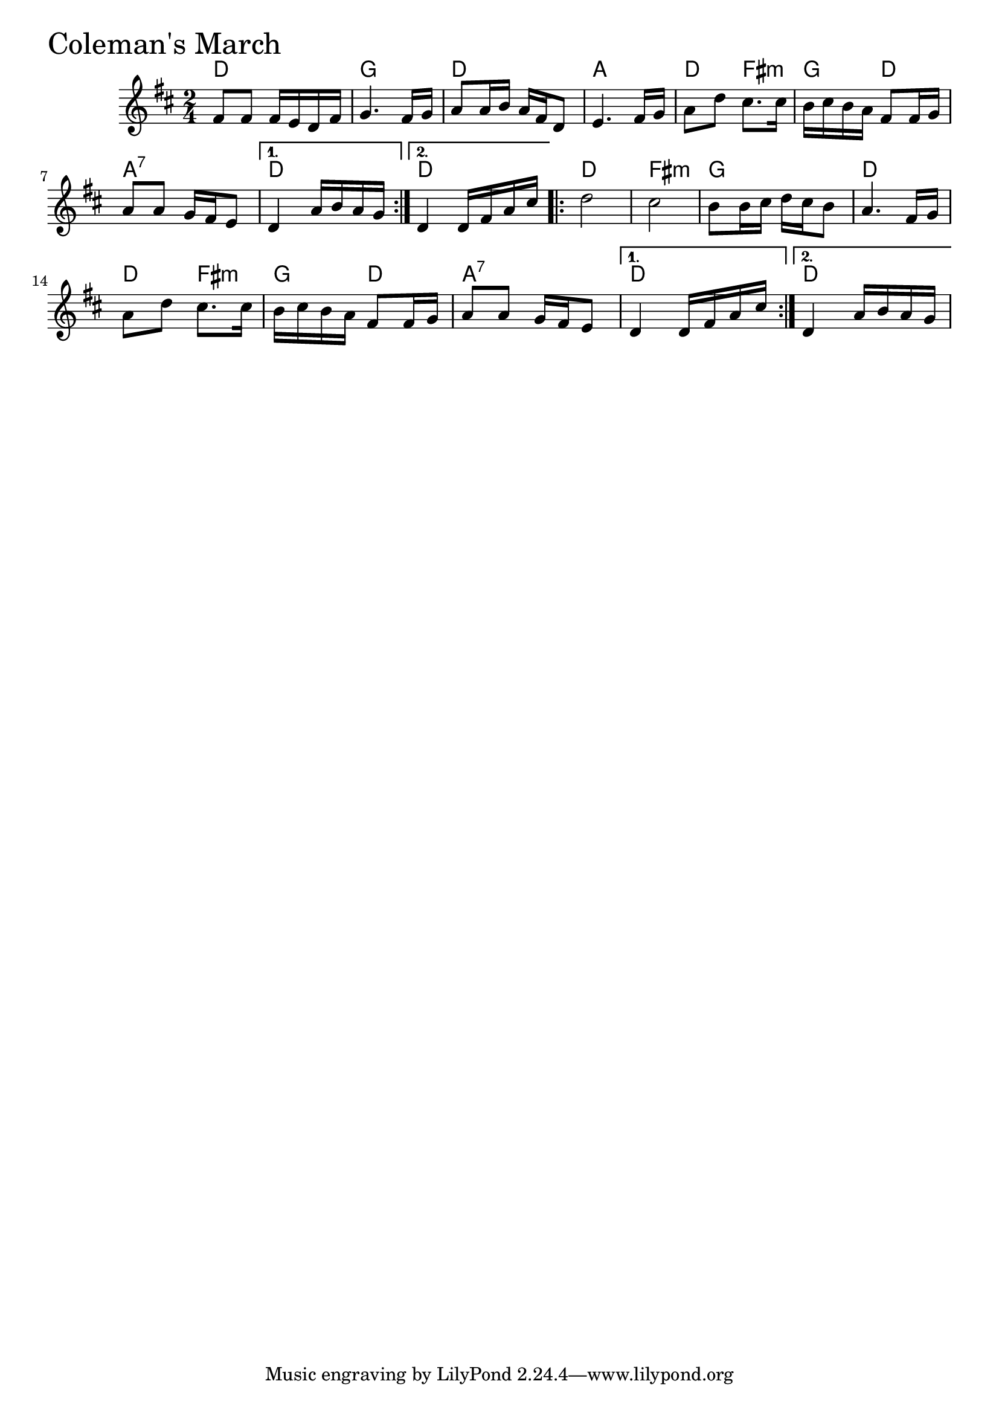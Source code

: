 \version "2.18"

ColemansMarchChords = \chordmode{
  d2 g d a
  d4 fis:m g d a2:7 d d
  d fis:m g d
  d4 fis:m g d a2:7 d d
}


ColemansMarch =  {

  \time 2/4 \key d \major
\repeat volta 2 {
  fis'8 fis' fis'16 e' d' fis'
  g'4.    fis'16    g'16     
  a'8    a'16    b'16    a'16    fis'16
  d'8     e'4. fis'16    g'16
  a'8    d''8    cis''8. cis''16
  b'16 cis'' b' a' fis'8 fis'16 g'   
  a'8 a' g'16 fis' e'8
}
  \alternative {
    {d'4    a'16    b'16    a'16    g'16}
    {   d'4    d'16  fis'16    a'16    cis''16  }}
  \repeat volta 2 {d''2
		   cis''2     
		   b'8    b'16    cis''16    d''16    cis''16    b'8
		   a'4.    fis'16  g'16
		   a'8    d''8    cis''8. cis''16
		   b'16 cis'' b' a' fis'8 fis'16 g'   
		   a'8 a' g'16 fis' e'8  }
  \alternative {{d'4    d'16    fis'16    a'16    cis''16  }
		{  d'4  a'16    b'16    a'16    g'16 }}  
}

\score{
    <<

	% \context Staff="default"
	% {
	%     \voicedefault 
				% }
      \new ChordNames \ColemansMarchChords 
      \new Staff { \clef treble \ColemansMarch }

    >>
  \header { piece = \markup {\fontsize #4.0 "Coleman's March"}}
  \layout {}
  \midi {}
}
